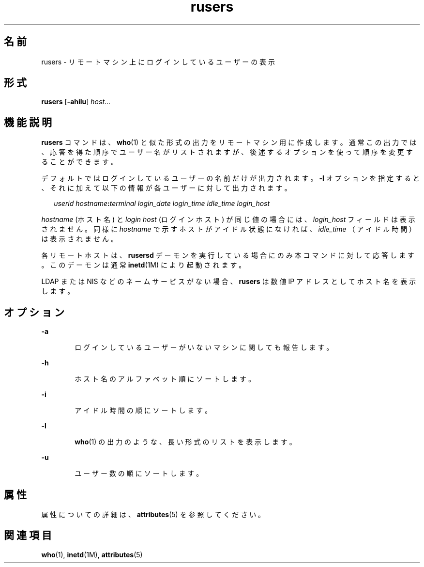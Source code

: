 '\" te
.\" Copyright (c) 2003, 2011, Oracle and/or its affiliates. All rights reserved.
.\" Copyright 1989 AT&T
.TH rusers 1 "2003 年 3 月 7 日" "SunOS 5.11" "ユーザーコマンド"
.SH 名前
rusers \- リモートマシン上にログインしているユーザーの表示
.SH 形式
.LP
.nf
\fBrusers\fR [\fB-ahilu\fR] \fIhost\fR...
.fi

.SH 機能説明
.sp
.LP
\fBrusers\fR コマンドは、 \fBwho\fR(1) と似た形式の出力をリモートマシン用に作成します。通常この出力では、応答を得た順序でユーザー名がリストされますが、 後述するオプションを使って順序を変更することができます。
.sp
.LP
デフォルトではログインしているユーザーの名前だけが出力されます。\fB-l\fR オプションを指定すると、 それに加えて以下の情報が各ユーザーに対して出力されます。
.sp
.in +2
.nf
\fIuserid hostname\fR\fB:\fR\fIterminal login_date login_time idle_time login_host\fR
.fi
.in -2
.sp

.sp
.LP
\fIhostname\fR (ホスト名) と \fIlogin\fR \fIhost\fR (ログインホスト) が同じ値の場合には、\fIlogin_host\fR フィールドは表示されません。同様に \fIhostname\fR で示すホストがアイドル状態になければ、 \fIidle_time\fR （アイドル時間）は表示されません。
.sp
.LP
各リモートホストは、\fBrusersd\fR デーモンを実行している場合にのみ本コマンドに対して応答します。このデーモンは通常 \fBinetd\fR(1M) により起動されます。
.sp
.LP
LDAP または NIS などのネームサービスがない場合、\fBrusers\fR は数値 IP アドレスとしてホスト名を表示します。
.SH オプション
.sp
.ne 2
.mk
.na
\fB\fB-a\fR\fR
.ad
.RS 6n
.rt  
ログインしているユーザーがいないマシンに関しても報告します。
.RE

.sp
.ne 2
.mk
.na
\fB\fB-h\fR\fR
.ad
.RS 6n
.rt  
ホスト名のアルファベット順にソートします。
.RE

.sp
.ne 2
.mk
.na
\fB\fB-i\fR\fR
.ad
.RS 6n
.rt  
アイドル時間の順にソートします。
.RE

.sp
.ne 2
.mk
.na
\fB\fB-l\fR\fR
.ad
.RS 6n
.rt  
\fBwho\fR(1) の出力のような、長い形式のリストを表示します。
.RE

.sp
.ne 2
.mk
.na
\fB\fB-u\fR\fR
.ad
.RS 6n
.rt  
ユーザー数の順にソートします。
.RE

.SH 属性
.sp
.LP
属性についての詳細は、\fBattributes\fR(5) を参照してください。
.sp

.sp
.TS
tab() box;
cw(2.75i) |cw(2.75i) 
lw(2.75i) |lw(2.75i) 
.
属性タイプ属性値
_
使用条件service/network/network-clients
.TE

.SH 関連項目
.sp
.LP
\fBwho\fR(1), \fBinetd\fR(1M), \fBattributes\fR(5)
